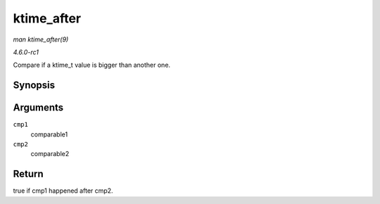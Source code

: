 
.. _API-ktime-after:

===========
ktime_after
===========

*man ktime_after(9)*

*4.6.0-rc1*

Compare if a ktime_t value is bigger than another one.


Synopsis
========

.. c:function:: bool ktime_after( const ktime_t cmp1, const ktime_t cmp2 )

Arguments
=========

``cmp1``
    comparable1

``cmp2``
    comparable2


Return
======

true if cmp1 happened after cmp2.
